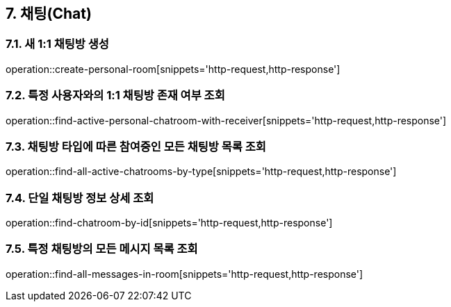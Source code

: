== 7. 채팅(Chat)

=== 7.1. 새 1:1 채팅방 생성
operation::create-personal-room[snippets='http-request,http-response']

=== 7.2. 특정 사용자와의 1:1 채팅방 존재 여부 조회
operation::find-active-personal-chatroom-with-receiver[snippets='http-request,http-response']

=== 7.3. 채팅방 타입에 따른 참여중인 모든 채팅방 목록 조회
operation::find-all-active-chatrooms-by-type[snippets='http-request,http-response']

=== 7.4. 단일 채팅방 정보 상세 조회
operation::find-chatroom-by-id[snippets='http-request,http-response']

=== 7.5. 특정 채팅방의 모든 메시지 목록 조회
operation::find-all-messages-in-room[snippets='http-request,http-response']
